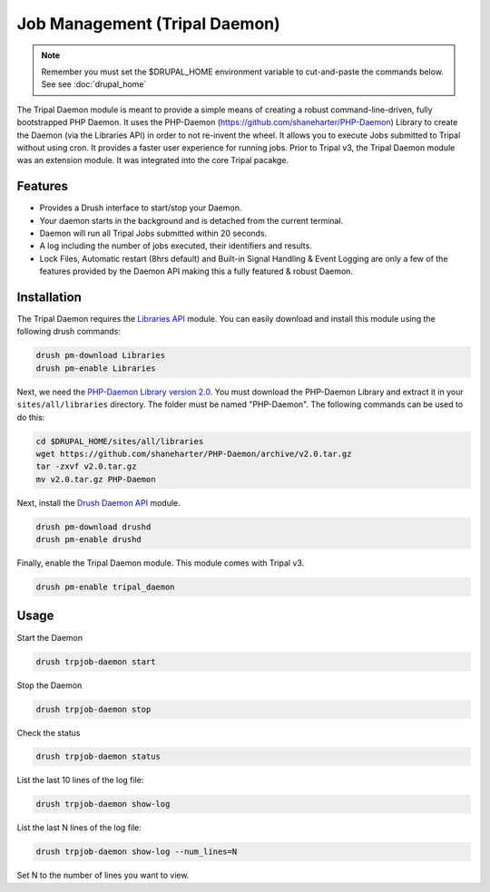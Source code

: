 Job Management (Tripal Daemon)
==============================

.. note::

  Remember you must set the $DRUPAL_HOME environment variable to cut-and-paste the commands below. See see :doc:`drupal_home`


The Tripal Daemon module is meant to provide a simple means of creating a robust command-line-driven, fully bootstrapped PHP Daemon. It uses the PHP-Daemon (https://github.com/shaneharter/PHP-Daemon) Library to create the Daemon (via the Libraries API) in order to not re-invent the wheel. It allows you to execute Jobs submitted to Tripal without using cron.  It provides a faster user experience for running jobs.  Prior to Tripal v3, the Tripal Daemon module was an extension module. It was integrated into the core Tripal pacakge.

Features
--------

* Provides a Drush interface to start/stop your Daemon.
* Your daemon starts in the background and is detached from the current terminal.
* Daemon will run all Tripal Jobs submitted within 20 seconds.
* A log including the number of jobs executed, their identifiers and results.
* Lock Files, Automatic restart (8hrs default) and Built-in Signal Handling & Event Logging are only a few of the features provided by the Daemon API making this a fully featured & robust Daemon.


Installation
------------

The Tripal Daemon requires the `Libraries API <https://www.drupal.org/project/libraries>`_ module.  You can easily download and install this module using the following drush commands:

.. code-block:: shell

  drush pm-download Libraries
  drush pm-enable Libraries

Next, we need the `PHP-Daemon Library version 2.0 <https://github.com/shaneharter/PHP-Daemon>`_. You must download the PHP-Daemon Library and extract it in your ``sites/all/libraries`` directory. The folder must be named "PHP-Daemon".  The following commands can be used to do this:

.. code-block:: shell

  cd $DRUPAL_HOME/sites/all/libraries
  wget https://github.com/shaneharter/PHP-Daemon/archive/v2.0.tar.gz
  tar -zxvf v2.0.tar.gz
  mv v2.0.tar.gz PHP-Daemon

Next, install the `Drush Daemon API <https://www.drupal.org/project/drushd>`_ module.

.. code-block:: shell

  drush pm-download drushd
  drush pm-enable drushd

Finally, enable the Tripal Daemon module. This module comes with Tripal v3.

.. code-block:: shell

  drush pm-enable tripal_daemon

Usage
-----

Start the Daemon

.. code-block:: shell

  drush trpjob-daemon start

Stop the Daemon

.. code-block:: shell

  drush trpjob-daemon stop

Check the status

.. code-block:: shell

  drush trpjob-daemon status

List the last 10 lines of the log file:

.. code-block:: shell

  drush trpjob-daemon show-log

List the last N lines of the log file:

.. code-block:: shell

  drush trpjob-daemon show-log --num_lines=N

Set N to the number of lines you want to view.

